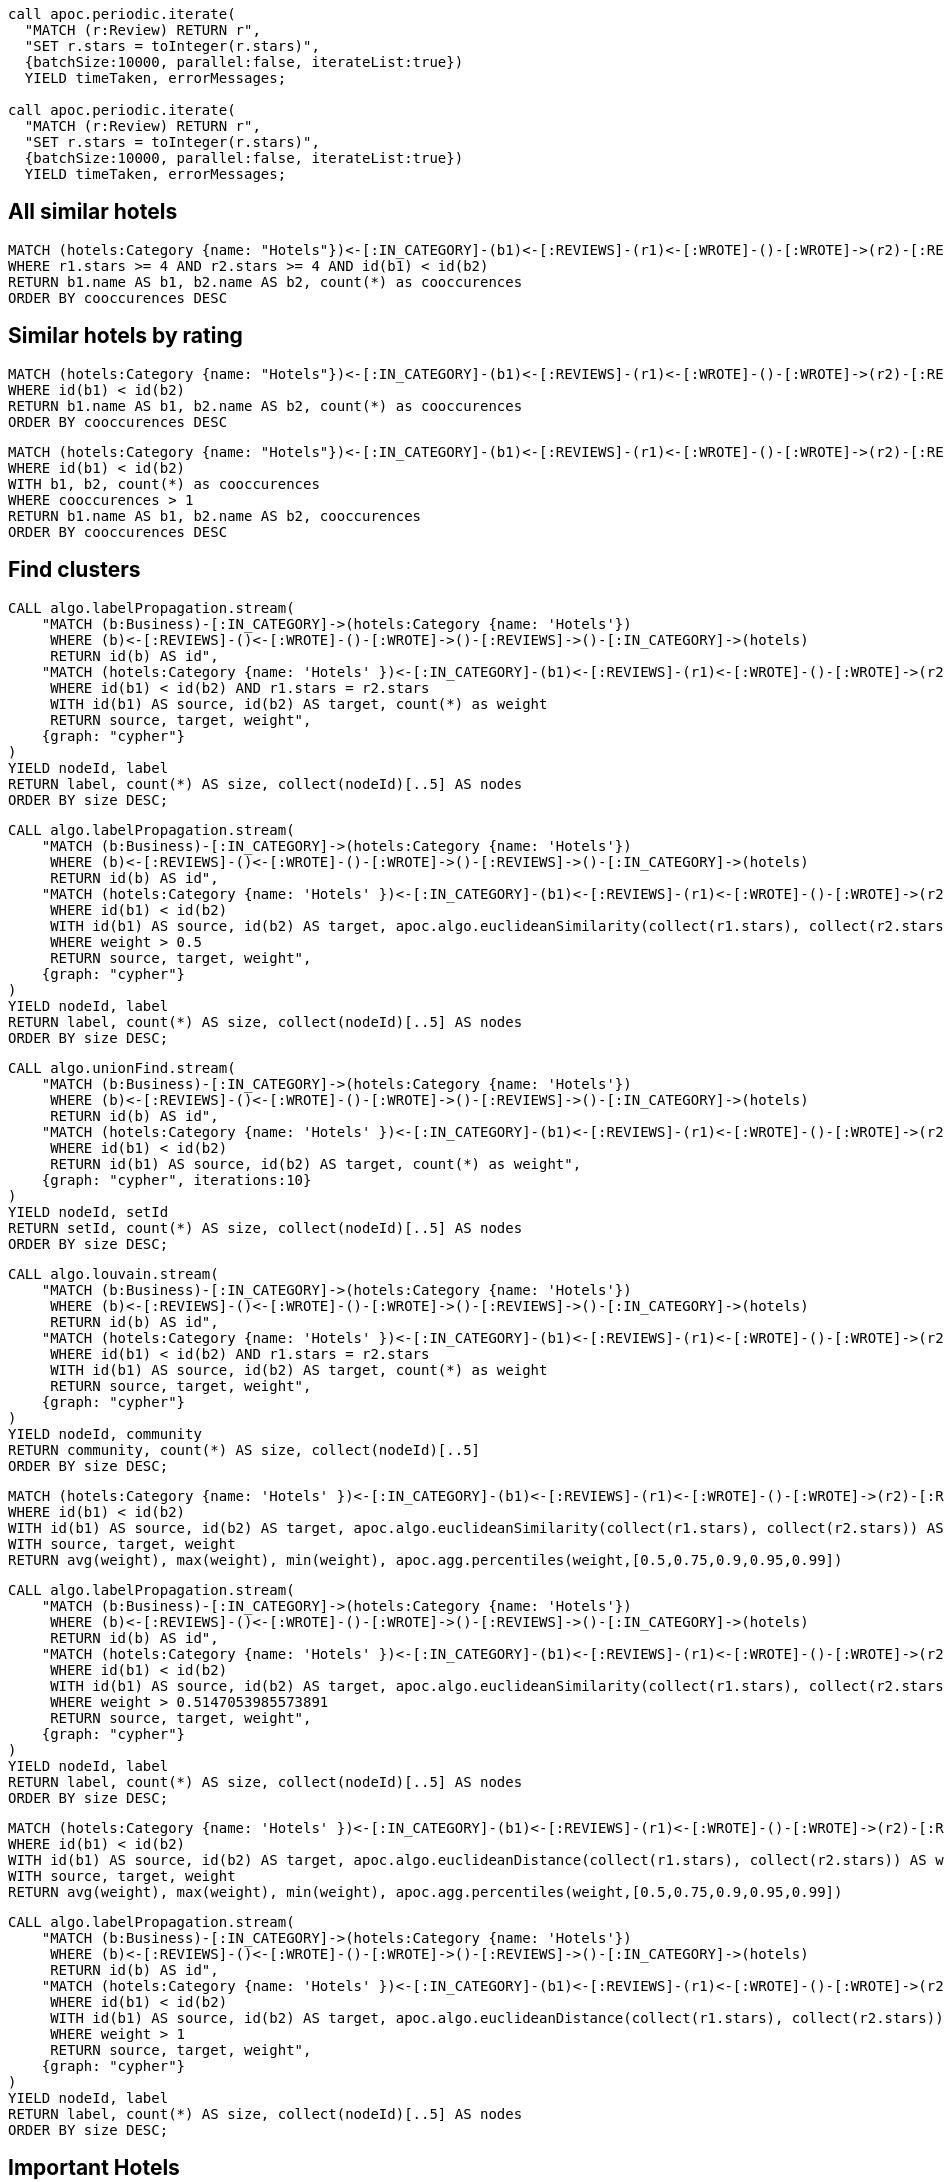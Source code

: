 ```
call apoc.periodic.iterate(
  "MATCH (r:Review) RETURN r",
  "SET r.stars = toInteger(r.stars)",
  {batchSize:10000, parallel:false, iterateList:true})
  YIELD timeTaken, errorMessages;

call apoc.periodic.iterate(
  "MATCH (r:Review) RETURN r",
  "SET r.stars = toInteger(r.stars)",
  {batchSize:10000, parallel:false, iterateList:true})
  YIELD timeTaken, errorMessages;
```

== All similar hotels

```
MATCH (hotels:Category {name: "Hotels"})<-[:IN_CATEGORY]-(b1)<-[:REVIEWS]-(r1)<-[:WROTE]-()-[:WROTE]->(r2)-[:REVIEWS]->(b2)-[:IN_CATEGORY]->(hotels)
WHERE r1.stars >= 4 AND r2.stars >= 4 AND id(b1) < id(b2)
RETURN b1.name AS b1, b2.name AS b2, count(*) as cooccurences
ORDER BY cooccurences DESC
```

== Similar hotels by rating

```
MATCH (hotels:Category {name: "Hotels"})<-[:IN_CATEGORY]-(b1)<-[:REVIEWS]-(r1)<-[:WROTE]-()-[:WROTE]->(r2)-[:REVIEWS]->(b2)-[:IN_CATEGORY]->(hotels)
WHERE id(b1) < id(b2)
RETURN b1.name AS b1, b2.name AS b2, count(*) as cooccurences
ORDER BY cooccurences DESC
```

```
MATCH (hotels:Category {name: "Hotels"})<-[:IN_CATEGORY]-(b1)<-[:REVIEWS]-(r1)<-[:WROTE]-()-[:WROTE]->(r2)-[:REVIEWS]->(b2)-[:IN_CATEGORY]->(hotels)
WHERE id(b1) < id(b2)
WITH b1, b2, count(*) as cooccurences
WHERE cooccurences > 1
RETURN b1.name AS b1, b2.name AS b2, cooccurences
ORDER BY cooccurences DESC
```

== Find clusters

```
CALL algo.labelPropagation.stream(
    "MATCH (b:Business)-[:IN_CATEGORY]->(hotels:Category {name: 'Hotels'})
     WHERE (b)<-[:REVIEWS]-()<-[:WROTE]-()-[:WROTE]->()-[:REVIEWS]->()-[:IN_CATEGORY]->(hotels)
     RETURN id(b) AS id",
    "MATCH (hotels:Category {name: 'Hotels' })<-[:IN_CATEGORY]-(b1)<-[:REVIEWS]-(r1)<-[:WROTE]-()-[:WROTE]->(r2)-[:REVIEWS]->(b2)-[:IN_CATEGORY]->(hotels)
     WHERE id(b1) < id(b2) AND r1.stars = r2.stars
     WITH id(b1) AS source, id(b2) AS target, count(*) as weight
     RETURN source, target, weight",
    {graph: "cypher"}
)
YIELD nodeId, label
RETURN label, count(*) AS size, collect(nodeId)[..5] AS nodes
ORDER BY size DESC;
```

```
CALL algo.labelPropagation.stream(
    "MATCH (b:Business)-[:IN_CATEGORY]->(hotels:Category {name: 'Hotels'})
     WHERE (b)<-[:REVIEWS]-()<-[:WROTE]-()-[:WROTE]->()-[:REVIEWS]->()-[:IN_CATEGORY]->(hotels)
     RETURN id(b) AS id",
    "MATCH (hotels:Category {name: 'Hotels' })<-[:IN_CATEGORY]-(b1)<-[:REVIEWS]-(r1)<-[:WROTE]-()-[:WROTE]->(r2)-[:REVIEWS]->(b2)-[:IN_CATEGORY]->(hotels)
     WHERE id(b1) < id(b2)
     WITH id(b1) AS source, id(b2) AS target, apoc.algo.euclideanSimilarity(collect(r1.stars), collect(r2.stars)) AS weight
     WHERE weight > 0.5
     RETURN source, target, weight",
    {graph: "cypher"}
)
YIELD nodeId, label
RETURN label, count(*) AS size, collect(nodeId)[..5] AS nodes
ORDER BY size DESC;
```

```
CALL algo.unionFind.stream(
    "MATCH (b:Business)-[:IN_CATEGORY]->(hotels:Category {name: 'Hotels'})
     WHERE (b)<-[:REVIEWS]-()<-[:WROTE]-()-[:WROTE]->()-[:REVIEWS]->()-[:IN_CATEGORY]->(hotels)
     RETURN id(b) AS id",
    "MATCH (hotels:Category {name: 'Hotels' })<-[:IN_CATEGORY]-(b1)<-[:REVIEWS]-(r1)<-[:WROTE]-()-[:WROTE]->(r2)-[:REVIEWS]->(b2)-[:IN_CATEGORY]->(hotels)
     WHERE id(b1) < id(b2)
     RETURN id(b1) AS source, id(b2) AS target, count(*) as weight",
    {graph: "cypher", iterations:10}
)
YIELD nodeId, setId
RETURN setId, count(*) AS size, collect(nodeId)[..5] AS nodes
ORDER BY size DESC;
```

```
CALL algo.louvain.stream(
    "MATCH (b:Business)-[:IN_CATEGORY]->(hotels:Category {name: 'Hotels'})
     WHERE (b)<-[:REVIEWS]-()<-[:WROTE]-()-[:WROTE]->()-[:REVIEWS]->()-[:IN_CATEGORY]->(hotels)
     RETURN id(b) AS id",
    "MATCH (hotels:Category {name: 'Hotels' })<-[:IN_CATEGORY]-(b1)<-[:REVIEWS]-(r1)<-[:WROTE]-()-[:WROTE]->(r2)-[:REVIEWS]->(b2)-[:IN_CATEGORY]->(hotels)
     WHERE id(b1) < id(b2) AND r1.stars = r2.stars
     WITH id(b1) AS source, id(b2) AS target, count(*) as weight
     RETURN source, target, weight",
    {graph: "cypher"}
)
YIELD nodeId, community
RETURN community, count(*) AS size, collect(nodeId)[..5]
ORDER BY size DESC;
```


```
MATCH (hotels:Category {name: 'Hotels' })<-[:IN_CATEGORY]-(b1)<-[:REVIEWS]-(r1)<-[:WROTE]-()-[:WROTE]->(r2)-[:REVIEWS]->(b2)-[:IN_CATEGORY]->(hotels)
WHERE id(b1) < id(b2)
WITH id(b1) AS source, id(b2) AS target, apoc.algo.euclideanSimilarity(collect(r1.stars), collect(r2.stars)) AS weight
WITH source, target, weight
RETURN avg(weight), max(weight), min(weight), apoc.agg.percentiles(weight,[0.5,0.75,0.9,0.95,0.99])
```

```
CALL algo.labelPropagation.stream(
    "MATCH (b:Business)-[:IN_CATEGORY]->(hotels:Category {name: 'Hotels'})
     WHERE (b)<-[:REVIEWS]-()<-[:WROTE]-()-[:WROTE]->()-[:REVIEWS]->()-[:IN_CATEGORY]->(hotels)
     RETURN id(b) AS id",
    "MATCH (hotels:Category {name: 'Hotels' })<-[:IN_CATEGORY]-(b1)<-[:REVIEWS]-(r1)<-[:WROTE]-()-[:WROTE]->(r2)-[:REVIEWS]->(b2)-[:IN_CATEGORY]->(hotels)
     WHERE id(b1) < id(b2)
     WITH id(b1) AS source, id(b2) AS target, apoc.algo.euclideanSimilarity(collect(r1.stars), collect(r2.stars)) AS weight
     WHERE weight > 0.5147053985573891
     RETURN source, target, weight",
    {graph: "cypher"}
)
YIELD nodeId, label
RETURN label, count(*) AS size, collect(nodeId)[..5] AS nodes
ORDER BY size DESC;
```

```
MATCH (hotels:Category {name: 'Hotels' })<-[:IN_CATEGORY]-(b1)<-[:REVIEWS]-(r1)<-[:WROTE]-()-[:WROTE]->(r2)-[:REVIEWS]->(b2)-[:IN_CATEGORY]->(hotels)
WHERE id(b1) < id(b2)
WITH id(b1) AS source, id(b2) AS target, apoc.algo.euclideanDistance(collect(r1.stars), collect(r2.stars)) AS weight
WITH source, target, weight
RETURN avg(weight), max(weight), min(weight), apoc.agg.percentiles(weight,[0.5,0.75,0.9,0.95,0.99])
```

```
CALL algo.labelPropagation.stream(
    "MATCH (b:Business)-[:IN_CATEGORY]->(hotels:Category {name: 'Hotels'})
     WHERE (b)<-[:REVIEWS]-()<-[:WROTE]-()-[:WROTE]->()-[:REVIEWS]->()-[:IN_CATEGORY]->(hotels)
     RETURN id(b) AS id",
    "MATCH (hotels:Category {name: 'Hotels' })<-[:IN_CATEGORY]-(b1)<-[:REVIEWS]-(r1)<-[:WROTE]-()-[:WROTE]->(r2)-[:REVIEWS]->(b2)-[:IN_CATEGORY]->(hotels)
     WHERE id(b1) < id(b2)
     WITH id(b1) AS source, id(b2) AS target, apoc.algo.euclideanDistance(collect(r1.stars), collect(r2.stars)) AS weight
     WHERE weight > 1
     RETURN source, target, weight",
    {graph: "cypher"}
)
YIELD nodeId, label
RETURN label, count(*) AS size, collect(nodeId)[..5] AS nodes
ORDER BY size DESC;
```

== Important Hotels

```
CALL algo.pageRank.stream(
    "MATCH (:Category {name: 'Hotels'})<-[:IN_CATEGORY]-(b) RETURN id(b) AS id",
    "MATCH (hotels:Category {name: 'Hotels' })<-[:IN_CATEGORY]-(b1)<-[:REVIEWS]-(r1)<-[:WROTE]-()-[:WROTE]->(r2)-[:REVIEWS]->(b2)-[:IN_CATEGORY]->(hotels)
     WHERE id(b1) < id(b2)
     RETURN id(b1) AS source, id(b2) AS target, count(*) as weight",
    {graph: "cypher"}
)
YIELD nodeId, score

MATCH (b:Business) WHERE id(b) = nodeId
RETURN b.name AS business, score
ORDER BY score DESC;
```

```
CALL algo.pageRank(
    "MATCH (:Category {name: 'Hotels'})<-[:IN_CATEGORY]-(b) RETURN id(b) AS id",
    "MATCH (hotels:Category {name: 'Hotels' })<-[:IN_CATEGORY]-(b1)<-[:REVIEWS]-(r1)<-[:WROTE]-()-[:WROTE]->(r2)-[:REVIEWS]->(b2)-[:IN_CATEGORY]->(hotels)
     WHERE id(b1) < id(b2)
     RETURN id(b1) AS source, id(b2) AS target, count(*) as weight",
    {graph: "cypher", write: true}
)
```

== Influential hotel reviewers

```
MATCH (u:User)-[:WROTE]->()-[:REVIEWS]->(b:Business)-[:IN_CATEGORY]->(:Category {name: "Hotels"})
RETURN id(u) AS user
```

```
CALL algo.pageRank(
    "MATCH (u:User)-[:WROTE]->()-[:REVIEWS]->(b:Business)-[:IN_CATEGORY]->(:Category {name: 'Hotels'})
     WITH u, count(*) AS reviews
     WHERE reviews > 5
     RETURN id(u) AS id",
    "MATCH (u1:User)-[:WROTE]->()-[:REVIEWS]->()-[:IN_CATEGORY]->(:Category {name: 'Hotels'})
     MATCH (u1)-[:FRIENDS]->(u2)
     WHERE id(u1) < id(u2)
     RETURN id(u1) AS source, id(u2) AS target",
    {graph: "cypher", write: true, direction: "both", writeProperty: "hotelPageRank"}
)
```


```
CALL algo.pageRank(
    "MATCH (u:User)-[:WROTE]->()-[:REVIEWS]->(b:Business)-[:IN_CATEGORY]->(:Category {name: 'Hotels'})
     WITH u, count(*) AS reviews
     WHERE reviews > 5
     RETURN id(u) AS id",
    "MATCH (u1:User)-[:FRIENDS]->(u2)
     WHERE id(u1) < id(u2)
     RETURN id(u1) AS source, id(u2) AS target",
    {graph: "cypher", write: true, direction: "both", writeProperty: "hotelPageRank"}
)
```